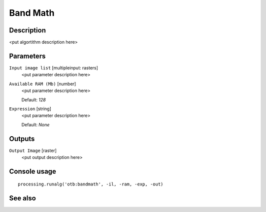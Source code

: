 Band Math
=========

Description
-----------

<put algortithm description here>

Parameters
----------

``Input image list`` [multipleinput: rasters]
  <put parameter description here>

``Available RAM (Mb)`` [number]
  <put parameter description here>

  Default: *128*

``Expression`` [string]
  <put parameter description here>

  Default: *None*

Outputs
-------

``Output Image`` [raster]
  <put output description here>

Console usage
-------------

::

  processing.runalg('otb:bandmath', -il, -ram, -exp, -out)

See also
--------

